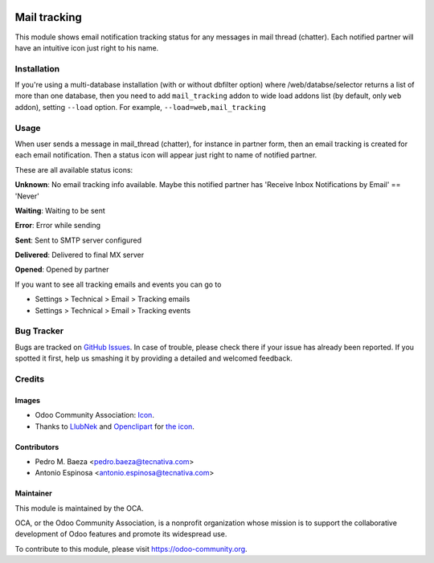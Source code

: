 .. image:: https://img.shields.io/badge/licence-AGPL--3-blue.svg
    :target: http://www.gnu.org/licenses/agpl-3.0-standalone.html
    :alt: License: AGPL-3

=============
Mail tracking
=============

This module shows email notification tracking status for any messages in
mail thread (chatter). Each notified partner will have an intuitive icon just
right to his name.


Installation
============

If you're using a multi-database installation (with or without dbfilter option)
where /web/databse/selector returns a list of more than one database, then
you need to add ``mail_tracking`` addon to wide load addons list
(by default, only ``web`` addon), setting ``--load`` option.
For example, ``--load=web,mail_tracking``


Usage
=====

When user sends a message in mail_thread (chatter), for instance in partner
form, then an email tracking is created for each email notification. Then a
status icon will appear just right to name of notified partner.

These are all available status icons:

.. |sent| image:: mail_tracking/static/src/img/sent.png
   :width: 10px

.. |delivered| image:: mail_tracking/static/src/img/delivered.png
   :width: 15px

.. |opened| image:: mail_tracking/static/src/img/opened.png
   :width: 15px

.. |error| image:: mail_tracking/static/src/img/error.png
   :width: 10px

.. |waiting| image:: mail_tracking/static/src/img/waiting.png
   :width: 10px

.. |unknown| image:: mail_tracking/static/src/img/unknown.png
   :width: 10px

|unknown|  **Unknown**: No email tracking info available. Maybe this notified partner has 'Receive Inbox Notifications by Email' == 'Never'

|waiting|    **Waiting**: Waiting to be sent

|error|    **Error**: Error while sending

|sent|    **Sent**: Sent to SMTP server configured

|delivered|    **Delivered**: Delivered to final MX server

|opened|  **Opened**: Opened by partner


.. image:: https://odoo-community.org/website/image/ir.attachment/5784_f2813bd/datas
   :alt: Try me on Runbot
   :target: https://runbot.odoo-community.org/runbot/205/10.0

If you want to see all tracking emails and events you can go to

* Settings > Technical > Email > Tracking emails
* Settings > Technical > Email > Tracking events


Bug Tracker
===========

Bugs are tracked on `GitHub Issues
<https://github.com/OCA/social/issues>`_. In case of trouble, please
check there if your issue has already been reported. If you spotted it first,
help us smashing it by providing a detailed and welcomed feedback.

Credits
=======

Images
------

* Odoo Community Association: `Icon <https://github.com/OCA/maintainer-tools/blob/master/template/module/static/description/icon.svg>`_.
* Thanks to `LlubNek <https://openclipart.org/user-detail/LlubNek>`_ and `Openclipart
  <https://openclipart.org>`_ for `the icon
  <https://openclipart.org/detail/19342/open-envelope>`_.

Contributors
------------

* Pedro M. Baeza <pedro.baeza@tecnativa.com>
* Antonio Espinosa <antonio.espinosa@tecnativa.com>

Maintainer
----------

.. image:: https://odoo-community.org/logo.png
   :alt: Odoo Community Association
   :target: https://odoo-community.org

This module is maintained by the OCA.

OCA, or the Odoo Community Association, is a nonprofit organization whose
mission is to support the collaborative development of Odoo features and
promote its widespread use.

To contribute to this module, please visit https://odoo-community.org.
